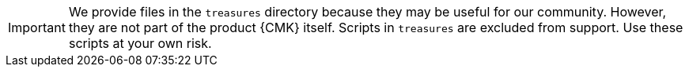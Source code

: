 [IMPORTANT]
====
We provide files in the `treasures` directory because they may be useful for our community.
However, they are not part of the product {CMK} itself.
Scripts in `treasures` are excluded from support.
Use these scripts at your own risk.
====
